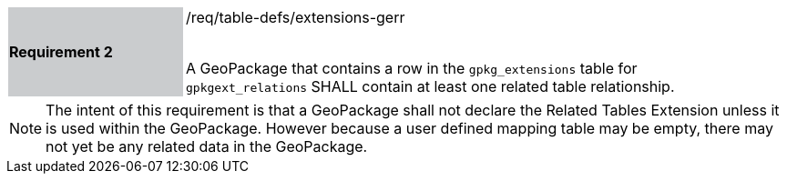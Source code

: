 [[r2]]
[width="90%",cols="2,6"]
|===
|*Requirement 2* {set:cellbgcolor:#CACCCE}|/req/table-defs/extensions-gerr +
 +

A GeoPackage that contains a row in the `gpkg_extensions` table for `gpkgext_relations` SHALL contain at least one related table relationship.
 {set:cellbgcolor:#FFFFFF}
|===

[NOTE]
====
The intent of this requirement is that a GeoPackage shall not declare the Related Tables Extension unless it is used within the GeoPackage. However because a user defined mapping table may be empty, there may not yet be any related data in the GeoPackage.
====
